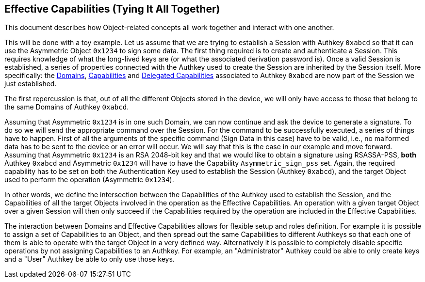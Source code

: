 == Effective Capabilities (Tying It All Together)

This document describes how Object-related concepts all work together and interact with one another.

This will be done with a toy example. Let us assume that we are trying to establish a Session with Authkey `0xabcd` so that it can use the Asymmetric Object `0x1234` to sign some data. The first thing required is to create and authenticate a Session. This requires knowledge of what the long-lived keys are (or what the associated derivation password is). Once a valid Session is established, a series of properties connected with the Authkey used to create the Session are inherited by the Session itself. More specifically: the link:Domain.adoc[Domains], link:Capability.adoc[Capabilities] and link:Capability.adoc[Delegated Capabilities] associated to Authkey `0xabcd` are now part of the Session we just established.

The first repercussion is that, out of all the different Objects stored in the device, we will only have access to those that belong to the same Domains of Authkey `0xabcd`.

Assuming that Asymmetric `0x1234` is in one such Domain, we can now continue and ask the device to generate a signature. To do so we will send the appropriate command over the Session. For the command to be successfully executed, a series of things have to happen. First of all the arguments of the specific command (Sign Data in this case) have to be valid, i.e., no malformed data has to be sent to the device or an error will occur. We will say that this is the case in our example and move forward. Assuming that Asymmetric `0x1234` is an RSA 2048-bit key and that we would like to obtain a signature using RSASSA-PSS, *both* Authkey `0xabcd` and Asymmetric `0x1234` will have to have the Capability `Asymmetric_sign_pss` set. Again, the required capability has to be set on both the Authentication Key used to establish the Session (Authkey `0xabcd`), and the target Object used to perform the operation (Asymmetric `0x1234`).

In other words, we define the intersection between the Capabilities of the Authkey used to establish the Session, and the Capabilities of all the target Objects involved in the operation as the Effective Capabilities. An operation with a given target Object over a given Session will then only succeed if the Capabilities required by the operation are included in the Effective Capabilities.

The interaction between Domains and Effective Capabilities allows for flexible setup and roles definition. For example it is possible to assign a set of Capabilities to an Object, and then spread out the same Capabilities to different Authkeys so that each one of them is able to operate with the target Object in a very defined way. Alternatively it is possible to completely disable specific operations by not assigning Capabilities to an Authkey. For example, an "Administrator" Authkey could be able to only create keys and a "User" Authkey be able to only use those keys.

